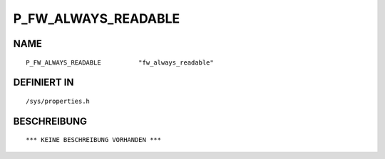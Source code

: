 P_FW_ALWAYS_READABLE
====================

NAME
----
::

    P_FW_ALWAYS_READABLE          "fw_always_readable"          

DEFINIERT IN
------------
::

    /sys/properties.h

BESCHREIBUNG
------------
::

    *** KEINE BESCHREIBUNG VORHANDEN ***

